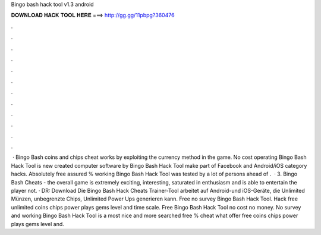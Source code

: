 Bingo bash hack tool v1.3 android

𝐃𝐎𝐖𝐍𝐋𝐎𝐀𝐃 𝐇𝐀𝐂𝐊 𝐓𝐎𝐎𝐋 𝐇𝐄𝐑𝐄 ===> http://gg.gg/11pbpg?360476

.

.

.

.

.

.

.

.

.

.

.

.

 · Bingo Bash coins and chips cheat works by exploiting the currency method in the game. No cost operating Bingo Bash Hack Tool is new created computer software by Bingo Bash Hack Tool make part of Facebook and Android/iOS category hacks. Absolutely free assured % working Bingo Bash Hack Tool was tested by a lot of persons ahead of .  · 3. Bingo Bash Cheats - the overall game is extremely exciting, interesting, saturated in enthusiasm and is able to entertain the player not. · DR: Download Die Bingo Bash Hack Cheats Trainer-Tool arbeitet auf Android-und iOS-Geräte, die Unlimited Münzen, unbegrenzte Chips, Unlimited Power Ups generieren kann. Free no survey Bingo Bash Hack Tool. Hack free unlimited coins chips power plays gems level and time scale. Free Bingo Bash Hack Tool no cost no money. No survey and working Bingo Bash Hack Tool is a most nice and more searched free % cheat what offer free coins chips power plays gems level and.